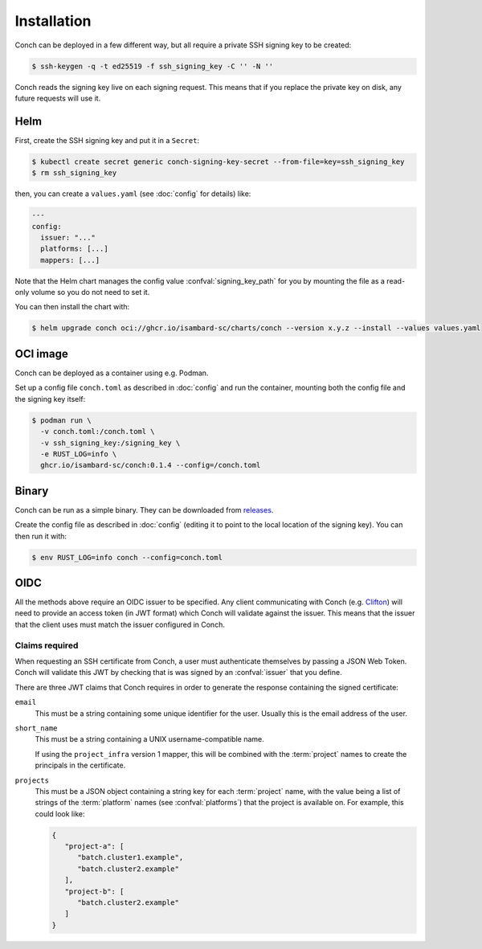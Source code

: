 .. SPDX-FileCopyrightText: © 2024 Matt Williams <matt.williams@bristol.ac.uk>
   SPDX-License-Identifier: CC-BY-SA-4.0

Installation
============

Conch can be deployed in a few different way, but all require a private SSH signing key to be created:

.. code-block:: shell-session

   $ ssh-keygen -q -t ed25519 -f ssh_signing_key -C '' -N ''

Conch reads the signing key live on each signing request.
This means that if you replace the private key on disk, any future requests will use it.

Helm
----

First, create the SSH signing key and put it in a ``Secret``:

.. code-block:: shell-session

   $ kubectl create secret generic conch-signing-key-secret --from-file=key=ssh_signing_key
   $ rm ssh_signing_key

then, you can create a ``values.yaml`` (see :doc:`config` for details) like:

.. code-block:: yaml

   ---
   config:
     issuer: "..."
     platforms: [...]
     mappers: [...]

Note that the Helm chart manages the config value :confval:`signing_key_path` for you by mounting the file as a read-only volume so you do not need to set it.

You can then install the chart with:

.. code-block:: shell-session

   $ helm upgrade conch oci://ghcr.io/isambard-sc/charts/conch --version x.y.z --install --values values.yaml

OCI image
---------

Conch can be deployed as a container using e.g. Podman.

Set up a config file ``conch.toml`` as described in :doc:`config` and run the container, mounting both the config file and the signing key itself:

.. code-block:: shell-session

   $ podman run \
     -v conch.toml:/conch.toml \
     -v ssh_signing_key:/signing_key \
     -e RUST_LOG=info \
     ghcr.io/isambard-sc/conch:0.1.4 --config=/conch.toml

Binary
------

Conch can be run as a simple binary.
They can be downloaded from `releases`_.

Create the config file as described in :doc:`config` (editing it to point to the local location of the signing key).
You can then run it with:

.. code-block:: shell-session

   $ env RUST_LOG=info conch --config=conch.toml

OIDC
----

All the methods above require an OIDC issuer to be specified.
Any client communicating with Conch (e.g. `Clifton`_) will need to provide an access token (in JWT format) which Conch will validate against the issuer.
This means that the issuer that the client uses must match the issuer configured in Conch.

.. _claims:

Claims required
~~~~~~~~~~~~~~~

When requesting an SSH certificate from Conch, a user must authenticate themselves by passing a JSON Web Token.
Conch will validate this JWT by checking that is was signed by an :confval:`issuer` that you define.

There are three JWT claims that Conch requires in order to generate the response containing the signed certificate:

``email``
   This must be a string containing some unique identifier for the user.
   Usually this is the email address of the user.

``short_name``
   This must be a string containing a UNIX username-compatible name.

   If using the ``project_infra`` version 1 mapper, this will be combined with the :term:`project` names to create the principals in the certificate.

``projects``
   This must be a JSON object containing a string key for each :term:`project` name, with the value being a list of strings of the :term:`platform` names (see :confval:`platforms`) that the project is available on.
   For example, this could look like:

   .. code-block:: json

      {
         "project-a": [
            "batch.cluster1.example",
            "batch.cluster2.example"
         ],
         "project-b": [
            "batch.cluster2.example"
         ]
      }

.. _releases: https://github.com/isambard-sc/conch/releases
.. _Clifton: https://github.com/isambard-sc/clifton/
